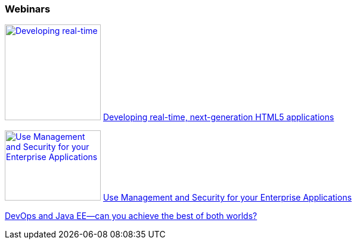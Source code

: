 :awestruct-interpolate: true

=== Webinars

image:#{cdn(site.base_url + '/images/products/eap/real-time_next_generation_html5_applications_webinar.png')}[Developing real-time, next-generation HTML5 applications, 161, 118, link=https://vts.inxpo.com/Launch/QReg.htm?ShowKey=20047&AffiliateData=dotorg] https://vts.inxpo.com/Launch/QReg.htm?ShowKey=20047&AffiliateData=dotorg[Developing real-time, next-generation HTML5 applications]
// dead
//* http://www.redhat.com/about/events-webinars/webinars/2012-09-04-build-applications-using-cdi-with-jboss[Building applications using CDI]

image:#{cdn(site.base_url + '/images/products/eap/managment_and_security_webinar.png')}[Use Management and Security for your Enterprise Applications, 161, 118, link=http://www.redhat.com/about/events-webinars/webinars/20140320-management-and-security-for-your-enterprise-applications] http://www.redhat.com/about/events-webinars/webinars/20140320-management-and-security-for-your-enterprise-applications[Use Management and Security for your Enterprise Applications]

http://www.redhat.com/about/events-webinars/webinars/20140731-devops-and-java-ee-can-you-achieve-the-best-of-both-worlds[DevOps and Java EE—can you achieve the best of both worlds?]
